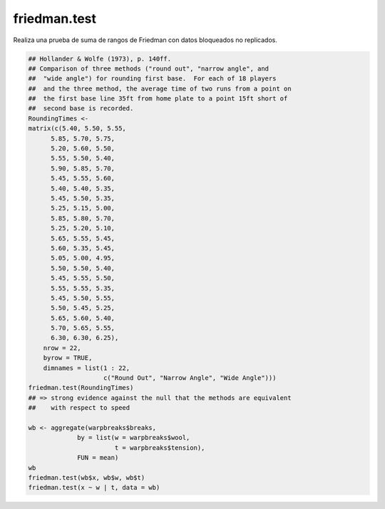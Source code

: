 friedman.test
=============

Realiza una prueba de suma de rangos de Friedman con datos bloqueados no replicados.

.. code:: R

   ## Hollander & Wolfe (1973), p. 140ff.
   ## Comparison of three methods ("round out", "narrow angle", and
   ##  "wide angle") for rounding first base.  For each of 18 players
   ##  and the three method, the average time of two runs from a point on
   ##  the first base line 35ft from home plate to a point 15ft short of
   ##  second base is recorded.
   RoundingTimes <-
   matrix(c(5.40, 5.50, 5.55,
         5.85, 5.70, 5.75,
         5.20, 5.60, 5.50,
         5.55, 5.50, 5.40,
         5.90, 5.85, 5.70,
         5.45, 5.55, 5.60,
         5.40, 5.40, 5.35,
         5.45, 5.50, 5.35,
         5.25, 5.15, 5.00,
         5.85, 5.80, 5.70,
         5.25, 5.20, 5.10,
         5.65, 5.55, 5.45,
         5.60, 5.35, 5.45,
         5.05, 5.00, 4.95,
         5.50, 5.50, 5.40,
         5.45, 5.55, 5.50,
         5.55, 5.55, 5.35,
         5.45, 5.50, 5.55,
         5.50, 5.45, 5.25,
         5.65, 5.60, 5.40,
         5.70, 5.65, 5.55,
         6.30, 6.30, 6.25),
       nrow = 22,
       byrow = TRUE,
       dimnames = list(1 : 22,
                       c("Round Out", "Narrow Angle", "Wide Angle")))
   friedman.test(RoundingTimes)
   ## => strong evidence against the null that the methods are equivalent
   ##    with respect to speed

   wb <- aggregate(warpbreaks$breaks,
                by = list(w = warpbreaks$wool,
                          t = warpbreaks$tension),
                FUN = mean)
   wb
   friedman.test(wb$x, wb$w, wb$t)
   friedman.test(x ~ w | t, data = wb)



